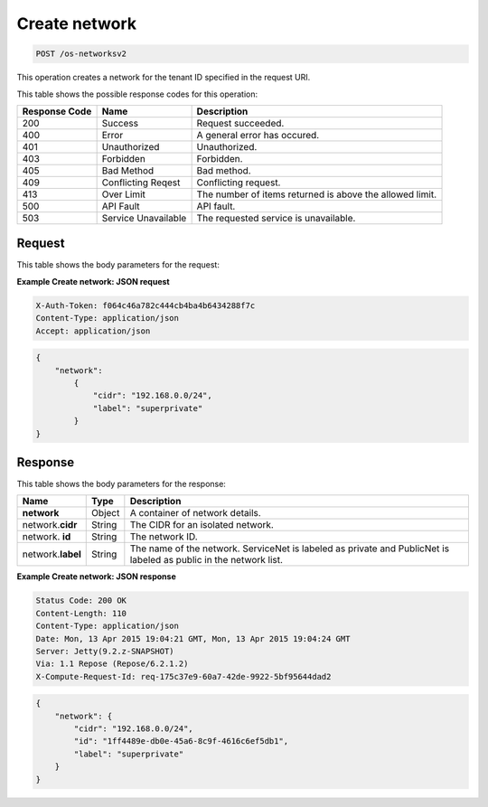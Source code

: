 
.. THIS OUTPUT IS GENERATED FROM THE WADL. DO NOT EDIT.

.. _post-create-network-os-networksv2:

Create network
^^^^^^^^^^^^^^^^^^^^^^^^^^^^^^^^^^^^^^^^^^^^^^^^^^^^^^^^^^^^^^^^^^^^^^^^^^^^^^^^

.. code::

    POST /os-networksv2

This operation creates a network for the tenant ID specified in the request URI.



This table shows the possible response codes for this operation:


+--------------------------+-------------------------+-------------------------+
|Response Code             |Name                     |Description              |
+==========================+=========================+=========================+
|200                       |Success                  |Request succeeded.       |
+--------------------------+-------------------------+-------------------------+
|400                       |Error                    |A general error has      |
|                          |                         |occured.                 |
+--------------------------+-------------------------+-------------------------+
|401                       |Unauthorized             |Unauthorized.            |
+--------------------------+-------------------------+-------------------------+
|403                       |Forbidden                |Forbidden.               |
+--------------------------+-------------------------+-------------------------+
|405                       |Bad Method               |Bad method.              |
+--------------------------+-------------------------+-------------------------+
|409                       |Conflicting Reqest       |Conflicting request.     |
+--------------------------+-------------------------+-------------------------+
|413                       |Over Limit               |The number of items      |
|                          |                         |returned is above the    |
|                          |                         |allowed limit.           |
+--------------------------+-------------------------+-------------------------+
|500                       |API Fault                |API fault.               |
+--------------------------+-------------------------+-------------------------+
|503                       |Service Unavailable      |The requested service is |
|                          |                         |unavailable.             |
+--------------------------+-------------------------+-------------------------+


Request
""""""""""""""""

This table shows the body parameters for the request:

+----------------------+-------------+----------------------------------------------------------+
|Name                  |Type         |Description                                               |
+======================+=============+==========================================================+
|**network**           |Object       |A container of network details.                           |
|                      |*(Required)* |                                                          |
+----------------------+-------------+----------------------------------------------------------+
|network.\ **cidr**    |Uuid         |The IP block from which to allocate the network. For      |
|                      |*(Required)* |example, 172.16.0.0/24 or 2001:DB8::/64. For more         |
|                      |             |information about CIDR notation, :how-to:`Using CIDR  |
|                      |             |Notation in Cloud Networks<using-cidr-notation>`.         |
+----------------------+-------------+----------------------------------------------------------+
|network.\  **label**  |String       |The name of the new network. For example, my_new_network. |
|                      |*(Required)* |                                                          |
+----------------------+-------------+----------------------------------------------------------+

**Example Create network: JSON request**


.. code::

   X-Auth-Token: f064c46a782c444cb4ba4b6434288f7c
   Content-Type: application/json
   Accept: application/json


.. code::

   {
       "network": 
           {
               "cidr": "192.168.0.0/24", 
               "label": "superprivate"
           }
   }



Response
""""""""""""""""


This table shows the body parameters for the response:

+--------------------------+-------------------------+-------------------------+
|Name                      |Type                     |Description              |
+==========================+=========================+=========================+
|**network**               |Object                   |A container of network   |
|                          |                         |details.                 |
+--------------------------+-------------------------+-------------------------+
|network.\ **cidr**        |String                   |The CIDR for an isolated |
|                          |                         |network.                 |
+--------------------------+-------------------------+-------------------------+
|network.\  **id**         |String                   |The network ID.          |
|                          |                         |                         |
+--------------------------+-------------------------+-------------------------+
|network.\ **label**       |String                   |The name of the network. |
|                          |                         |ServiceNet is labeled as |
|                          |                         |private and PublicNet is |
|                          |                         |labeled as public in the |
|                          |                         |network list.            |
+--------------------------+-------------------------+-------------------------+







**Example Create network: JSON response**


.. code::

        Status Code: 200 OK
        Content-Length: 110
        Content-Type: application/json
        Date: Mon, 13 Apr 2015 19:04:21 GMT, Mon, 13 Apr 2015 19:04:24 GMT
        Server: Jetty(9.2.z-SNAPSHOT)
        Via: 1.1 Repose (Repose/6.2.1.2)
        X-Compute-Request-Id: req-175c37e9-60a7-42de-9922-5bf95644dad2


.. code::

   {
       "network": {
           "cidr": "192.168.0.0/24", 
           "id": "1ff4489e-db0e-45a6-8c9f-4616c6ef5db1", 
           "label": "superprivate"
       }
   }




